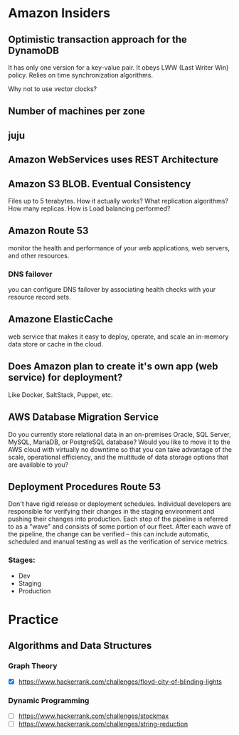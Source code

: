 
* Amazon Insiders
** Optimistic transaction approach for the DynamoDB
    It has only one version for a key-value pair. It obeys LWW (Last Writer Win) policy.
    Relies on time synchronization algorithms. 
**** Why not to use vector clocks?
** Number of machines per zone
** juju
** Amazon WebServices uses REST Architecture

** Amazon S3 BLOB. Eventual Consistency
   Files up to 5 terabytes.
   How it actually works? What replication algorithms?
   How many replicas. How is Load balancing performed?
** Amazon Route 53
   monitor the health and performance of your web applications,
   web servers, and other resources.
*** DNS failover
    you can configure DNS failover by associating health checks
    with your resource record sets. 
** Amazone ElasticCache
   web service that makes it easy to deploy,
   operate, and scale an in-memory data store or cache in the cloud.
** Does Amazon plan to create it's own app (web service) for deployment?
   Like Docker, SaltStack, Puppet, etc.
** AWS Database Migration Service
   Do you currently store relational data in an on-premises Oracle, SQL Server,
   MySQL, MariaDB, or PostgreSQL database? Would you like to move it to the AWS cloud
   with virtually no downtime so that you can take advantage of the scale,
   operational efficiency, and the multitude of data storage options that
   are available to you?

** Deployment Procedures Route 53
   Don't have rigid release or deployment schedules.  Individual developers
   are responsible for verifying their changes in the staging environment and
   pushing their changes into production. Each step of the pipeline is referred to
   as a "wave" and consists of some portion of our fleet. After each wave of the pipeline,
   the change can be verified -- this can include automatic, scheduled and
   manual testing as well as the verification of service metrics.
*** Stages:
    + Dev
    + Staging
    + Production

* Practice
** Algorithms and Data Structures
*** Graph Theory
    - [X] https://www.hackerrank.com/challenges/floyd-city-of-blinding-lights
*** Dynamic Programming
    - [ ] https://www.hackerrank.com/challenges/stockmax
    - [ ] https://www.hackerrank.com/challenges/string-reduction
